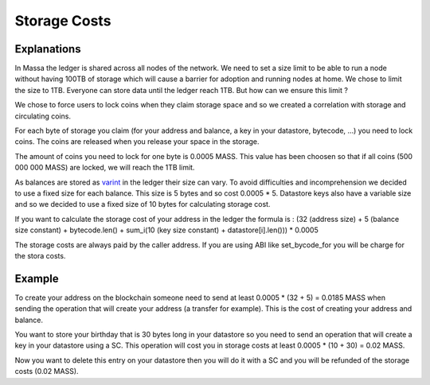 ========================
Storage Costs
========================

Explanations
------------

In Massa the ledger is shared across all nodes of the network. We need to set a size limit to be able to run a node without
having 100TB of storage which will cause a barrier for adoption and running nodes at home.
We chose to limit the size to 1TB. Everyone can store data until the ledger reach 1TB. But how can we ensure this limit ?

We chose to force users to lock coins when they claim storage space and so we created a correlation with storage and circulating coins.

For each byte of storage you claim (for your address and balance, a key in your datastore, bytecode, ...) you need to lock coins. The coins are released when you release your space in the storage.

The amount of coins you need to lock for one byte is 0.0005 MASS. This value has been choosen so that if all coins (500 000 000 MASS) are locked, we will reach the 1TB limit.

As balances are stored as `varint <https://developers.google.com/protocol-buffers/docs/encoding#varints>`__ in the ledger their size can vary. To avoid difficulties and incomprehension we decided to use a fixed size for each balance. This size is 5 bytes and so cost 0.0005 * 5.
Datastore keys also have a variable size and so we decided to use a fixed size of 10 bytes for calculating storage cost.

If you want to calculate the storage cost of your address in the ledger the formula is : (32 (address size) + 5 (balance size constant) + bytecode.len() + sum_i(10 (key size constant) + datastore[i].len())) * 0.0005

The storage costs are always paid by the caller address. If you are using ABI like set_bycode_for you will be charge for the stora costs.

Example
-------

To create your address on the blockchain someone need to send at least 0.0005 * (32 + 5) = 0.0185 MASS when sending the operation that will create your address (a transfer for example). This is the cost of creating your address and balance.

You want to store your birthday that is 30 bytes long in your datastore so you need to send an operation that will create a key in your datastore using a SC. This operation will cost you in storage costs at least 0.0005 * (10 + 30) = 0.02 MASS.

Now you want to delete this entry on your datastore then you will do it with a SC and you will be refunded of the storage costs (0.02 MASS).

